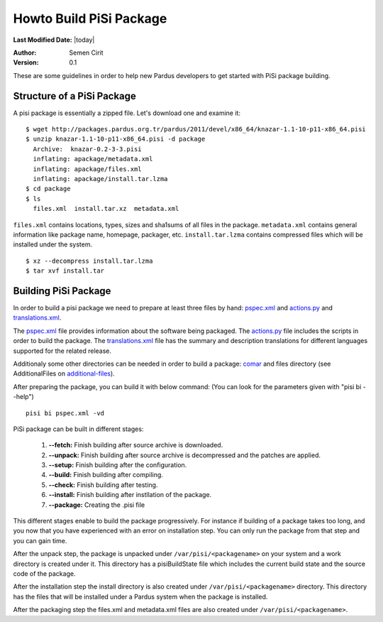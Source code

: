 .. _building-pisi-package:

Howto Build PiSi Package
========================

**Last Modified Date:** |today|

:Author: Semen Cirit

:Version: 0.1

These are some guidelines in order to help new Pardus developers to get started with PiSi package building.

Structure of a PiSi Package
---------------------------

A pisi package is essentially a zipped file. Let's download one and examine it::

    $ wget http://packages.pardus.org.tr/pardus/2011/devel/x86_64/knazar-1.1-10-p11-x86_64.pisi
    $ unzip knazar-1.1-10-p11-x86_64.pisi -d package
      Archive:  knazar-0.2-3-3.pisi
      inflating: apackage/metadata.xml
      inflating: apackage/files.xml
      inflating: apackage/install.tar.lzma
    $ cd package
    $ ls
      files.xml  install.tar.xz  metadata.xml

``files.xml`` contains locations, types, sizes and sha1sums of all files in the package.
``metadata.xml`` contains general information like package name, homepage, packager, etc.
``install.tar.lzma`` contains compressed files which will be installed under the system.

::

    $ xz --decompress install.tar.lzma
    $ tar xvf install.tar

Building PiSi Package
---------------------

In order to build a pisi package we need to prepare at least three files by hand:
pspec.xml_ and actions.py_ and translations.xml_.

The pspec.xml_ file provides information about the software being packaged. The
actions.py_ file includes the scripts in order to build the package. The
translations.xml_ file has the summary and description translations for different
languages supported for the related release.

Additionaly some other directories can be needed in order to build a package: comar_
and files directory (see AdditionalFiles on additional-files_).

After preparing the package, you can build it with below command:
(You can look for the parameters given with "pisi bi --help")

::

    pisi bi pspec.xml -vd

PiSi package can be built in different stages:


  #. **--fetch:** Finish building after source archive is downloaded.
  #. **--unpack:** Finish building after source archive is decompressed and the
     patches are applied.
  #. **--setup:** Finish building after the configuration.
  #. **--build:** Finish building after compiling.
  #. **--check:** Finish building after testing.
  #. **--install:** Finish building after instllation of the package.
  #. **--package:** Creating the .pisi file

This different stages enable to build the package progressively. For instance
if building of a package takes too long, and you now that you have experienced
with an error on installation step. You can only run the package from that step
and you can gain time.

After the unpack step, the package is unpacked under ``/var/pisi/<packagename>``
on your system and a work directory is created under it. This directory has a
pisiBuildState file which includes the current build state and the source code
of the package.

After the installation step the install directory is also created under
``/var/pisi/<packagename>`` directory. This directory has the files that will
be installed under a Pardus system when the package is installed.

After the packaging step the files.xml and metadata.xml files are also created
under ``/var/pisi/<packagename>``.

.. _pspec.xml: http://developer.pardus.org.tr/guides/packaging/howto_create_pisi_packages.html#creating-pspec-xml
.. _actions.py: http://developer.pardus.org.tr/guides/packaging/actionsapi/index.html
.. _translations.xml: http://developer.pardus.org.tr/guides/packaging/howto_create_pisi_packages.html#creating-translations-xml
.. _comar: http://developer.pardus.org.tr/guides/packaging/packaging_guidelines.html#package-setup-post-install-post-and-pre-remove-cleanup-and-post-cleanup
.. _additional-files: http://developer.pardus.org.tr/guides/packaging/howto_create_pisi_packages.html#different-pspec-xml-file-tags

